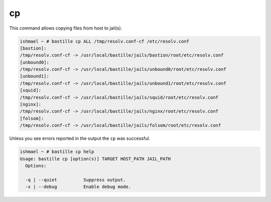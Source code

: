 cp
==

This command allows copying files from host to jail(s).

.. code-block:: shell

  ishmael ~ # bastille cp ALL /tmp/resolv.conf-cf /etc/resolv.conf
  [bastion]:
  /tmp/resolv.conf-cf -> /usr/local/bastille/jails/bastion/root/etc/resolv.conf
  [unbound0]:
  /tmp/resolv.conf-cf -> /usr/local/bastille/jails/unbound0/root/etc/resolv.conf
  [unbound1]:
  /tmp/resolv.conf-cf -> /usr/local/bastille/jails/unbound1/root/etc/resolv.conf
  [squid]:
  /tmp/resolv.conf-cf -> /usr/local/bastille/jails/squid/root/etc/resolv.conf
  [nginx]:
  /tmp/resolv.conf-cf -> /usr/local/bastille/jails/nginx/root/etc/resolv.conf
  [folsom]:
  /tmp/resolv.conf-cf -> /usr/local/bastille/jails/folsom/root/etc/resolv.conf

Unless you see errors reported in the output the ``cp`` was successful.

.. code-block:: shell

  ishmael ~ # bastille cp help
  Usage: bastille cp [option(s)] TARGET HOST_PATH JAIL_PATH
    Options:

    -q | --quiet          Suppress output.
    -x | --debug          Enable debug mode.
